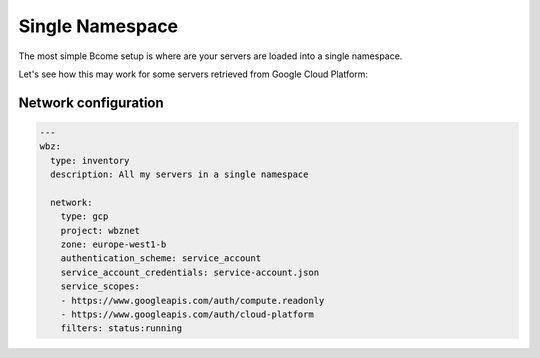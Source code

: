 .. meta::
   :description lang=en: Setting up a simple single namespace


****************
Single Namespace
****************

The most simple Bcome setup is where are your servers are loaded into a single namespace.

Let's see how this may work for some servers retrieved from Google Cloud Platform:

Network configuration
=====================

.. code-block:: yaml

  ---
  wbz:
    type: inventory
    description: All my servers in a single namespace

    network:
      type: gcp
      project: wbznet
      zone: europe-west1-b
      authentication_scheme: service_account
      service_account_credentials: service-account.json
      service_scopes:
      - https://www.googleapis.com/auth/compute.readonly
      - https://www.googleapis.com/auth/cloud-platform
      filters: status:running


